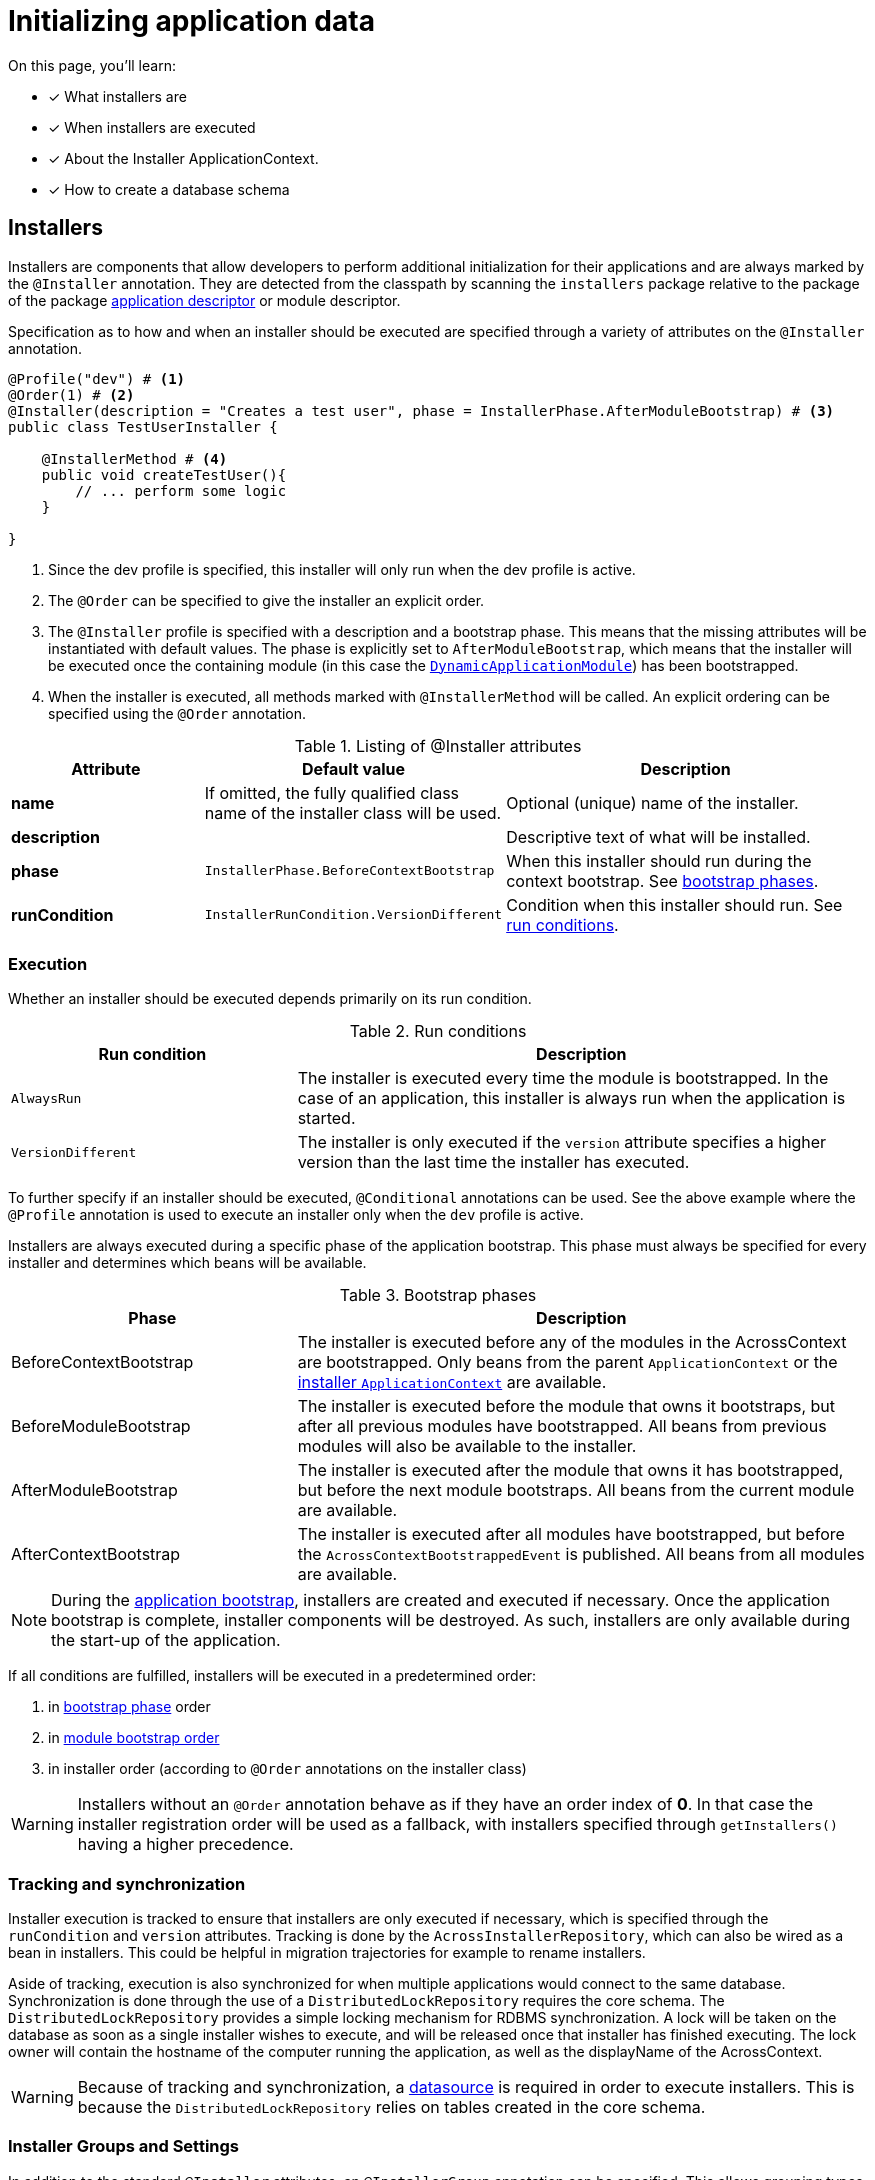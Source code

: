 = Initializing application data

////
* installers
* schema installer
* locking on installers: distributedlockrepository
////

On this page, you'll learn:

* [*] What installers are
* [*] When installers are executed
* [*] About the Installer ApplicationContext.
* [*] How to create a database schema

== Installers

Installers are components that allow developers to perform additional initialization for their applications and are always marked by the `@Installer` annotation.
They are detected from the classpath by scanning the `installers` package relative to the package of the package xref:creating-an-application/application-descriptor.adoc[application descriptor] or module descriptor.
//TODO installer detection -> changing packages to scan for installers by overriding getInstallerScanPackages() or getInstallers() on AcrossModule

Specification as to how and when an installer should be executed are specified through a variety of attributes on the `@Installer` annotation.

[source,java,indent=0]
[subs="verbatim,quotes,attributes"]
----
@Profile("dev") # <1>
@Order(1) # <2>
@Installer(description = "Creates a test user", phase = InstallerPhase.AfterModuleBootstrap) # <3>
public class TestUserInstaller {

    @InstallerMethod # <4>
    public void createTestUser(){
        // ... perform some logic
    }

}
----
<1> Since the dev profile is specified, this installer will only run when the dev profile is active.
<2> The `@Order` can be specified to give the installer an explicit order.
<3> The `@Installer` profile is specified with a description and a bootstrap phase.
This means that the missing attributes will be instantiated with default values.
The phase is explicitly set to `AfterModuleBootstrap`, which means that the installer will be executed once the containing module (in this case the xref:default-modules.adoc[`DynamicApplicationModule`]) has been bootstrapped.
<4> When the installer is executed, all methods marked with `@InstallerMethod` will be called.
An explicit ordering can be specified using the `@Order` annotation.

.Listing of @Installer attributes
[cols="1,1,2", options="header"]
|===
|Attribute |Default value |Description

|*name*
|If omitted, the fully qualified class name of the installer class will be used.
|Optional (unique) name of the installer.

|*description*
|
|Descriptive text of what will be installed.

|*phase*
| `InstallerPhase.BeforeContextBootstrap`
|When this installer should run during the context bootstrap.
See link:index.adoc#installer-bootstrap-phases[bootstrap phases].

|*runCondition*
| `InstallerRunCondition.VersionDifferent`
|Condition when this installer should run.  See <<installer-run-conditions,run conditions>>.

|*version*
|Version number of the installer.
This value should be incremented to enforce a new run of the same installer.
Only relevant if the run condition is `VersionDifferent`.

|===

=== Execution

Whether an installer should be executed depends primarily on its run condition.

.Run conditions
[cols="1,2", options="header"]
|===
|Run condition| Description

| `AlwaysRun`
| The installer is executed every time the module is bootstrapped.
In the case of an application, this installer is always run when the application is started.

| `VersionDifferent`
| The installer is only executed if the `version` attribute specifies a higher version than the last time the installer has executed.
|===

To further specify if an installer should be executed, `@Conditional` annotations can be used.
See the above example where the `@Profile` annotation is used to execute an installer only when the `dev` profile is active.

Installers are always executed during a specific phase of the application bootstrap.
This phase must always be specified for every installer and determines which beans will be available.

.Bootstrap phases
[cols="1,2", options="header"]
|===
|Phase |Description

|BeforeContextBootstrap
| The installer is executed before any of the modules in the AcrossContext are bootstrapped.
  Only beans from the parent `ApplicationContext` or the <<installer-applicationcontext,installer `ApplicationContext`>> are available.


|BeforeModuleBootstrap
|The installer is executed before the module that owns it bootstraps, but after all previous modules have bootstrapped.
 All beans from previous modules will also be available to the installer.


|AfterModuleBootstrap
|The installer is executed after the module that owns it has bootstrapped, but before the next module bootstraps.
 All beans from the current module are available.

|AfterContextBootstrap
|The installer is executed after all modules have bootstrapped, but before the `AcrossContextBootstrappedEvent` is published.
 All beans from all modules are available.

|===

NOTE: During the xref:application-bootstrap.adoc[application bootstrap], installers are created and executed if necessary.
 Once the application bootstrap is complete, installer components will be destroyed.
 As such, installers are only available during the start-up of the application.

If all conditions are fulfilled, installers will be executed in a predetermined order:

. in <<installer-bootstrap-phases,bootstrap phase>> order
. in <<developing-applications.adoc#module-bootstrap-order,module bootstrap order>>
. in installer order (according to `@Order` annotations on the installer class)

WARNING: Installers without an `@Order` annotation behave as if they have an order index of *0*.
In that case the installer registration order will be used as a fallback, with installers specified through `getInstallers()` having a higher precedence.

=== Tracking and synchronization

Installer execution is tracked to ensure that installers are only executed if necessary, which is specified through the `runCondition` and `version` attributes.
Tracking is done by the `AcrossInstallerRepository`, which can also be wired as a bean in installers.
This could be helpful in migration trajectories for example to rename installers.

Aside of tracking, execution is also synchronized for when multiple applications would connect to the same database.
Synchronization is done through the use of a `DistributedLockRepository` requires the core schema.
The `DistributedLockRepository` provides a simple locking mechanism for RDBMS synchronization.
A lock will be taken on the database as soon as a single installer wishes to execute, and will be released once that installer has finished executing.
The lock owner will contain the hostname of the computer running the application, as well as the displayName of the AcrossContext.

WARNING: Because of tracking and synchronization, a xref:connecting-to-a-database.adoc[datasource] is required in order to execute installers.
This is because the `DistributedLockRepository` relies on tables created in the core schema.

=== Installer Groups and Settings

In addition to the standard `@Installer` attributes, an `@InstallerGroup` annotation can be specified.
This allows grouping types of installers together (for example schema) and overruling their execution using `InstallerSettings`.

`InstallerSettings` provide more advanced configuration options to determine when installers should be executed.
It also allows to determine install action at runtime by supplying an link:https://across-docs.foreach.be/across/3.0.0.RELEASE/javadoc/[`InstallerActionResolver`].

`InstallerSettings` can be set for both the `AcrossContext` and the `AcrossModule`.

// TODO does this fit here?
=== Installers in depth - Installer ApplicationContext

When installers need to be executed, a specific `ApplicationContext` is created in which the installers will be wired as beans.
This `ApplicationContext` can exist before the actual module `ApplicationContext` does.
However, all beans from the parent Across context and the module context - when created - are available in installers.

These installer contexts are temporary and will be closed when the Across context has bootstrapped.
Configuration and other components can be added to the installer context using `ApplicationContextConfigurer` implementations, either for an `AcrossContext` or on a module descriptor.

By default, the package subpackage `config` in the installers package will be scanned for beans that should be added to the installer `ApplicationContext`.

.Example using different datasource inside the modules
[source,java,indent=0]
[subs="verbatim,quotes,attributes"]
----
@Configuration
class Config implements AcrossContextConfigurer
{
    /**
     * Installer tracking will be done on this datasource.
     */
    @Bean
    public EmbeddedDatabase acrossDataSource() {
        return new EmbeddedDatabaseBuilder()
                .setType( EmbeddedDatabaseType.HSQL )
                .setName( "core" )
                .build();
    }

    @Bean
    public EmbeddedDatabase moduleDataSource() {
        return new EmbeddedDatabaseBuilder()
                .setType( EmbeddedDatabaseType.HSQL )
                .setName( "data" )
                .build();
    }

    @Override
    public void configure( AcrossContext context ) {
        ProvidedBeansMap beans = new ProvidedBeansMap();
        beans.put( AcrossContext.DATASOURCE, new PrimarySingletonBean( acrossDataSource() ) );
        beans.put( AcrossContext.INSTALLER_DATASOURCE, moduleDataSource() );

        context.addApplicationContextConfigurer( new ProvidedBeansConfigurer( beans ),
                                                 ConfigurerScope.MODULES_ONLY );
        context.addInstallerContextConfigurer( new ProvidedBeansConfigurer( beans ) );
    }
}
----

NOTE: The installer context has no web support as it is a direct implementation of `AcrossApplicationContext` but does not implement `WebApplicationContext`.

TIP: When registering bean definitions to the installer context, a good practice is to demarcate beans as `@Lazy`.
In that case they will never get created if the installer conditionals fail.


////
//TODO move to separate page as example?
=== Installing default or test data

As mentioned, installers are spring beans that only exist during the bootstrap phase of the application, which means that other beans can be wired directly into this component.
This means that we can also define installers that simply insert data into the database.
Let's insert a default admin user in the table that we've created in the section above.

In the following example, we'll create a domain model, for example a `User` class, and a corresponding repository, a `UserRepository`.
We're going to use Spring and Hibernate to interact with the database model, so we'll add a dependency on the Spring boot JPA starter.

.Abbreviated pom.xml dependencies
[source,xml,indent=0]
[subs="verbatim,quotes,attributes"]
----
    ...
    <dependencies>
        ...
      <dependency>
            <groupId>org.springframework.boot</groupId>
            <artifactId>spring-boot-starter-data-jpa</artifactId> # <1>
        </dependency>
    </dependencies>
    ...
----
<1> Dependency to the Spring Data JPA starter.
Note that we do not have to specify a version, because across has a dependency transitively on the Spring boot dependencies pom through its Spring platform dependency.

.Example User class
[source,java,indent=0]
[subs="verbatim,quotes,attributes"]
----
@Entity # <1>
@Table(name = "table_user") # <1>
@Data # <2>
@Builder # <3>
public class User implements Persistable<Long> { # <4>
    @Id # <5>
    @GeneratedValue
    private Long id;

    @Column(name = "first_name")
    private String firstName;

    @Column(name = "last_name")
    private String lastName;

    @Column
    private String email;

    @Column(name = "date_of_birth")
    private LocalDate dateOfBirth;

    @Column(name = "phone_number")
    private String phoneNumber;

    @Override
    public boolean isNew() { # <4>
        return id == null || id == 0L;
    }
}
----
<1> `@Table` and `@Entity` are annotations used for persistence.
<2> link:https://projectlombok.org/features/Data[`@Data`] provides a shortcut for `@ToString`, `@EqualsAndHashCode`, `@Getter`, `@Setter` and `@RequiredArgsConstructor`.
<3> link:https://projectlombok.org/features/Builder[`@Builder`] enables the use of a fluent api to construct the entity.
<4> The `Persistable` interface is implemented to further complete the mapping to our database model.
Persistable requires `getId` to be implemented to fetch the id of the entity and `isNew()` is used to check whether the entity has already been persisted once before.

.Example UserRepository class
[source,java,indent=0]
[subs="verbatim,quotes,attributes"]
----
public interface UserRepository extends JpaRepository<User, Long> { # <1>
}
----
<1> By extending `JpaRepository`, which is a specification of the `Repository` marker interface, Spring is able to automatically detect and create repository beans.
See link:https://docs.spring.io/spring-data/data-commons/docs/1.6.1.RELEASE/reference/html/repositories.html[Working with Spring Data repositories] and link:https://docs.spring.io/spring-data/jpa/docs/1.4.3.RELEASE/reference/html/jpa.repositories.html[JPA repositories] to learn more about the possibilities they provide.

Now that we've created a domain entity and a repository, let's create an installer and insert data into the database.

.Example User data installer
[source,java,indent=0]
[subs="verbatim,quotes,attributes"]
----
@Installer(name = "user-installer", description = "Example installer that creates a user", phase = InstallerPhase.AfterContextBootstrap) # <1>
public class UserInstaller {
    @InstallerMethod # <2>
    public void createDefaultUser(UserRepository userRepository) { # <3>
        User user = User.builder().firstName( "John" )
                .lastName( "Doe" )
                .email( "john.doe@local" )
                .dateOfBirth( LocalDate.of( 1990, 3, 24 ) )
                .build();
        userRepository.save( user ); # <4>
    }
}
----
<1> The `@Installer` annotation is provided so that the installer can be found and executed by Across.
This time around, an additional parameter `phase` has been added, which enables the developer to define during which bootstrap phase the installer should be executed.
The default phase is `InstallerPhase.BeforeContextBootstrap` which ensures that installers are executed before any modules are bootstrapped.
This allows installers to be executed before beans are created and is usually used when creating database schemas.
`InstallerPhase.AfterContextBootstrap` ensures that all modules have been fully bootstrapped and are ready to be used.
<2> `@InstallerMethod` is added to denote which methods of the installer should be executed.
By using the `@Order` annotation a specific ordering can be defined for the `@InstallerMethod`s that are present.
<3> Beans are automatically wired when specifying them as a method parameter.
By setting the `required` parameter on the `@InstallerMethod` annotation to `false`, execution will continue even if no bean can be found for a given parameter.
<4> The defined user is persisted using the `JpaRepository` that was defined earlier.

////